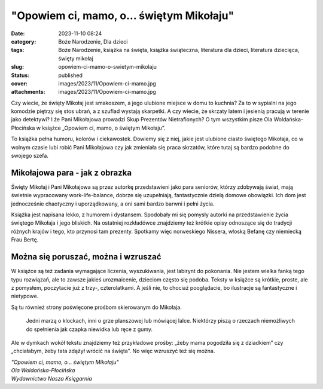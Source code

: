 "Opowiem ci, mamo, o... świętym Mikołaju"		
################################################
:date: 2023-11-10 08:24
:category: Boże Narodzenie, Dla dzieci
:tags: Boże Narodzenie, książka na święta, książka świąteczna, literatura dla dzieci, literatura dziecięca, święty mikołaj
:slug: opowiem-ci-mamo-o-swietym-mikolaju
:status: published
:cover: images/2023/11/Opowiem-ci-mamo.jpg
:attachments: images/2023/11/Opowiem-ci-mamo.jpg

Czy wiecie, że święty Mikołaj jest smakoszem, a jego ulubione miejsce w domu to kuchnia? Za to w sypialni na jego komodzie piętrzy się stos ubrań, a z szuflad wystają skarpetki. A czy wiecie, że skrzaty latem i jesienią pracują w terenie jako detektywi? I że Pani Mikołajowa prowadzi Skup Prezentów Nietrafionych? O tym wszystkim pisze Ola Woldańska-Płocińska w książce „Opowiem ci, mamo, o świętym Mikołaju”.

To książka pełna humoru, kolorów i ciekawostek. Dowiemy się z niej, jakie jest ulubione ciasto świętego Mikołaja, co w wolnym czasie lubi robić Pani Mikołajowa czy jak zmieniała się praca skrzatów, które tutaj są bardzo podobne do swojego szefa.

Mikołajowa para - jak z obrazka
^^^^^^^^^^^^^^^^^^^^^^^^^^^^^^^

Święty Mikołaj i Pani Mikołajowa są przez autorkę przedstawieni jako para seniorów, którzy zdobywają świat, mają świetnie wypracowany work-life-balance, dobrze się uzupełniają, fantastycznie dzielą domowe obowiązki. Ich dom jest jednocześnie chaotyczny i uporządkowany, a oni sami bardzo barwni i pełni życia.

Książka jest napisana lekko, z humorem i dystansem. Spodobały mi się pomysły autorki na przedstawienie życia świętego Mikołaja i jego bliskich. Na ostatniej rozkładówce znajdziemy też krótkie opisy odnoszące się do tradycji różnych krajów i tego, kto przynosi tam prezenty. Spotkamy więc norweskiego Nissera, włoską Befanę czy niemiecką Frau Bertę.

Można się poruszać, można i wzruszać
^^^^^^^^^^^^^^^^^^^^^^^^^^^^^^^^^^^^

W książce są też zadania wymagające liczenia, wyszukiwania, jest labirynt do pokonania. Nie jestem wielka fanką tego typu rozwiązań, ale to zawsze jakieś urozmaicenie, dzieciom często się podoba. Teksty w książce są krótkie, proste, ale z pomysłem, poczytacie już z trzy-, czterolatkami. A jeśli nie, to chociaż pooglądacie, bo ilustracje są fantastyczne i nietypowe.

Są tu również strony poświęcone prośbom skierowanym do Mikołaja.

   Jedni marzą o klockach, inni o grze planszowej lub mówiącej lalce. Niektórzy piszą o rzeczach niemożliwych do spełnienia jak czapka niewidka lub ręce z gumy.

Ale w dymkach wokół tekstu znajdziemy też przykładowe prośby: „żeby mama pogodziła się z dziadkiem” czy „chciałabym, żeby tata zdążył wrócić na święta”. No więc wzruszyć też się można.

| *"Opowiem ci, mamo, o... świętym Mikołaju"*
| *Ola Woldańska-Płocińska*
| *Wydawnictwo Nasza Księgarnia*
